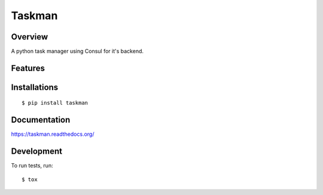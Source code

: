 Taskman
=======

.. image:: https://travis-ci.org/billyshambrook/taskman.svg?branch=master
    :target: https://travis-ci.org/billyshambrook/taskman
    :alt: Travis Build

.. image:: https://img.shields.io/pypi/v/taskman.svg
    :target: https://pypi.python.org/pypi/taskman/
    :alt: Latest Version

.. image:: https://img.shields.io/pypi/dm/taskman.svg
    :target: https://pypi.python.org/pypi/taskman/
    :alt: Downloads

.. image:: https://readthedocs.org/projects/taskman/badge/?style=flat
    :target: https://taskman.readthedocs.org/en/latest/
    :alt: Documentation Status

.. image:: https://codecov.io/github/billyshambrook/taskman/coverage.svg?branch=master
    :target: https://codecov.io/github/billyshambrook/taskman?branch=master

Overview
--------

A python task manager using Consul for it's backend.

Features
--------

Installations
-------------

::

    $ pip install taskman

Documentation
-------------

https://taskman.readthedocs.org/

Development
-----------

To run tests, run::

    $ tox
